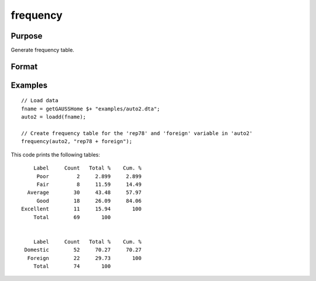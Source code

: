 
frequency
==============================================

Purpose
----------------

Generate frequency table.

Format
----------------
.. function:: frequency(x, varlist)

    :param x: Data.
    :type x: NxK dataframe

    :param varlist: Names or indices of variables to be counted. If names, should be entered as a formula string e.g ``"rep78 + foreign"``. For two-way tables, 
    the variable left of the `"~"` will be reported on rows and variables listed to the right of the 
    table will be reported on columns. E.g ``"df ~ df2 + df3"``, ``"df1"`` categories will be reported in rows, separate columns will be returned for each category in ``"df1"`` and ``"df2"``.
    
    :type varlist: Vector or string
    
    :param sort: Optional, indicator to sort from most frequent to least frequent categories. Set to 1 to sort. Default = 0.
    :type sort: scalar


Examples
----------------

::

  // Load data
  fname = getGAUSSHome $+ "examples/auto2.dta";
  auto2 = loadd(fname);

  // Create frequency table for the 'rep78' and 'foreign' variable in 'auto2'
  frequency(auto2, "rep78 + foreign");

This code prints the following tables:

::

      Label     Count   Total %    Cum. %
       Poor         2     2.899     2.899
       Fair         8     11.59     14.49
    Average        30     43.48     57.97
       Good        18     26.09     84.06
  Excellent        11     15.94       100
      Total        69       100


      Label     Count   Total %    Cum. %
   Domestic        52     70.27     70.27
    Foreign        22     29.73       100
      Total        74       100

.. seealso:: Functions :func:`plotFreq`, :func:`plotHist`, :func:`plotHistP`, :func:`plotHistF`
